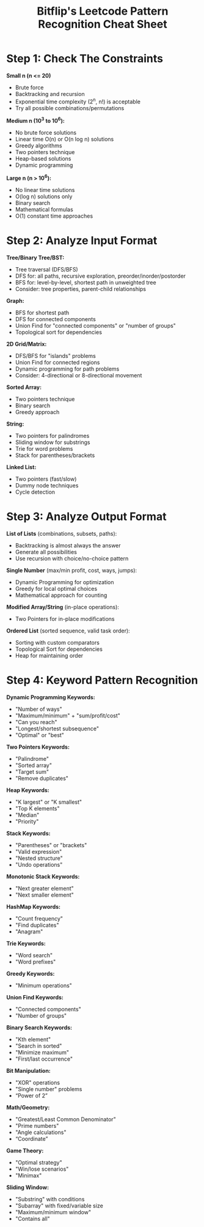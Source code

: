 #+title: Bitflip's Leetcode Pattern Recognition Cheat Sheet

* Step 1: Check The Constraints

*Small n (n <= 20)*
- Brute force
- Backtracking and recursion
- Exponential time complexity (2^n, n!) is acceptable
- Try all possible combinations/permutations

*Medium n (10^3 to 10^6):*
- No brute force solutions
- Linear time O(n) or O(n log n) solutions
- Greedy algorithms
- Two pointers technique
- Heap-based solutions
- Dynamic programming

*Large n (n > 10^6):*
- No linear time solutions
- O(log n) solutions only
- Binary search
- Mathematical formulas
- O(1) constant time approaches

* Step 2: Analyze Input Format

*Tree/Binary Tree/BST:*
- Tree traversal (DFS/BFS)
- DFS for: all paths, recursive exploration, preorder/inorder/postorder
- BFS for: level-by-level, shortest path in unweighted tree
- Consider: tree properties, parent-child relationships

*Graph:*
- BFS for shortest path
- DFS for connected components
- Union Find for "connected components" or "number of groups"
- Topological sort for dependencies

*2D Grid/Matrix:*
- DFS/BFS for "islands" problems
- Union Find for connected regions
- Dynamic programming for path problems
- Consider: 4-directional or 8-directional movement

*Sorted Array:*
- Two pointers technique
- Binary search
- Greedy approach

*String:*
- Two pointers for palindromes
- Sliding window for substrings
- Trie for word problems
- Stack for parentheses/brackets

*Linked List:*
- Two pointers (fast/slow)
- Dummy node techniques
- Cycle detection

* Step 3: Analyze Output Format

*List of Lists* (combinations, subsets, paths):
- Backtracking is almost always the answer
- Generate all possibilities
- Use recursion with choice/no-choice pattern

*Single Number* (max/min profit, cost, ways, jumps):
- Dynamic Programming for optimization
- Greedy for local optimal choices
- Mathematical approach for counting

*Modified Array/String* (in-place operations):
- Two Pointers for in-place modifications

*Ordered List* (sorted sequence, valid task order):
- Sorting with custom comparators
- Topological Sort for dependencies
- Heap for maintaining order

* Step 4: Keyword Pattern Recognition

*Dynamic Programming Keywords:*
- "Number of ways"
- "Maximum/minimum" + "sum/profit/cost"
- "Can you reach"
- "Longest/shortest subsequence"
- "Optimal" or "best"

*Two Pointers Keywords:*
- "Palindrome"
- "Sorted array"
- "Target sum"
- "Remove duplicates"

*Heap Keywords:*
- "K largest" or "K smallest"
- "Top K elements"
- "Median"
- "Priority"

*Stack Keywords:*
- "Parentheses" or "brackets"
- "Valid expression"
- "Nested structure"
- "Undo operations"

*Monotonic Stack Keywords:*
- "Next greater element"
- "Next smaller element"

*HashMap Keywords:*
- "Count frequency"
- "Find duplicates"
- "Anagram"

*Trie Keywords:*
- "Word search"
- "Word prefixes"

*Greedy Keywords:*
- "Minimum operations"

*Union Find Keywords:*
- "Connected components"
- "Number of groups"

*Binary Search Keywords:*
- "Kth element"
- "Search in sorted"
- "Minimize maximum"
- "First/last occurrence"

*Bit Manipulation:*
- "XOR" operations
- "Single number" problems
- “Power of 2”

*Math/Geometry:*
- "Greatest/Least Common Denominator"
- "Prime numbers"
- "Angle calculations"
- “Coordinate”

*Game Theory:*
- "Optimal strategy"
- "Win/lose scenarios"
- "Minimax"

*Sliding Window:*
- "Substring" with conditions
- "Subarray" with fixed/variable size
- "Maximum/minimum window"
- "Contains all"
